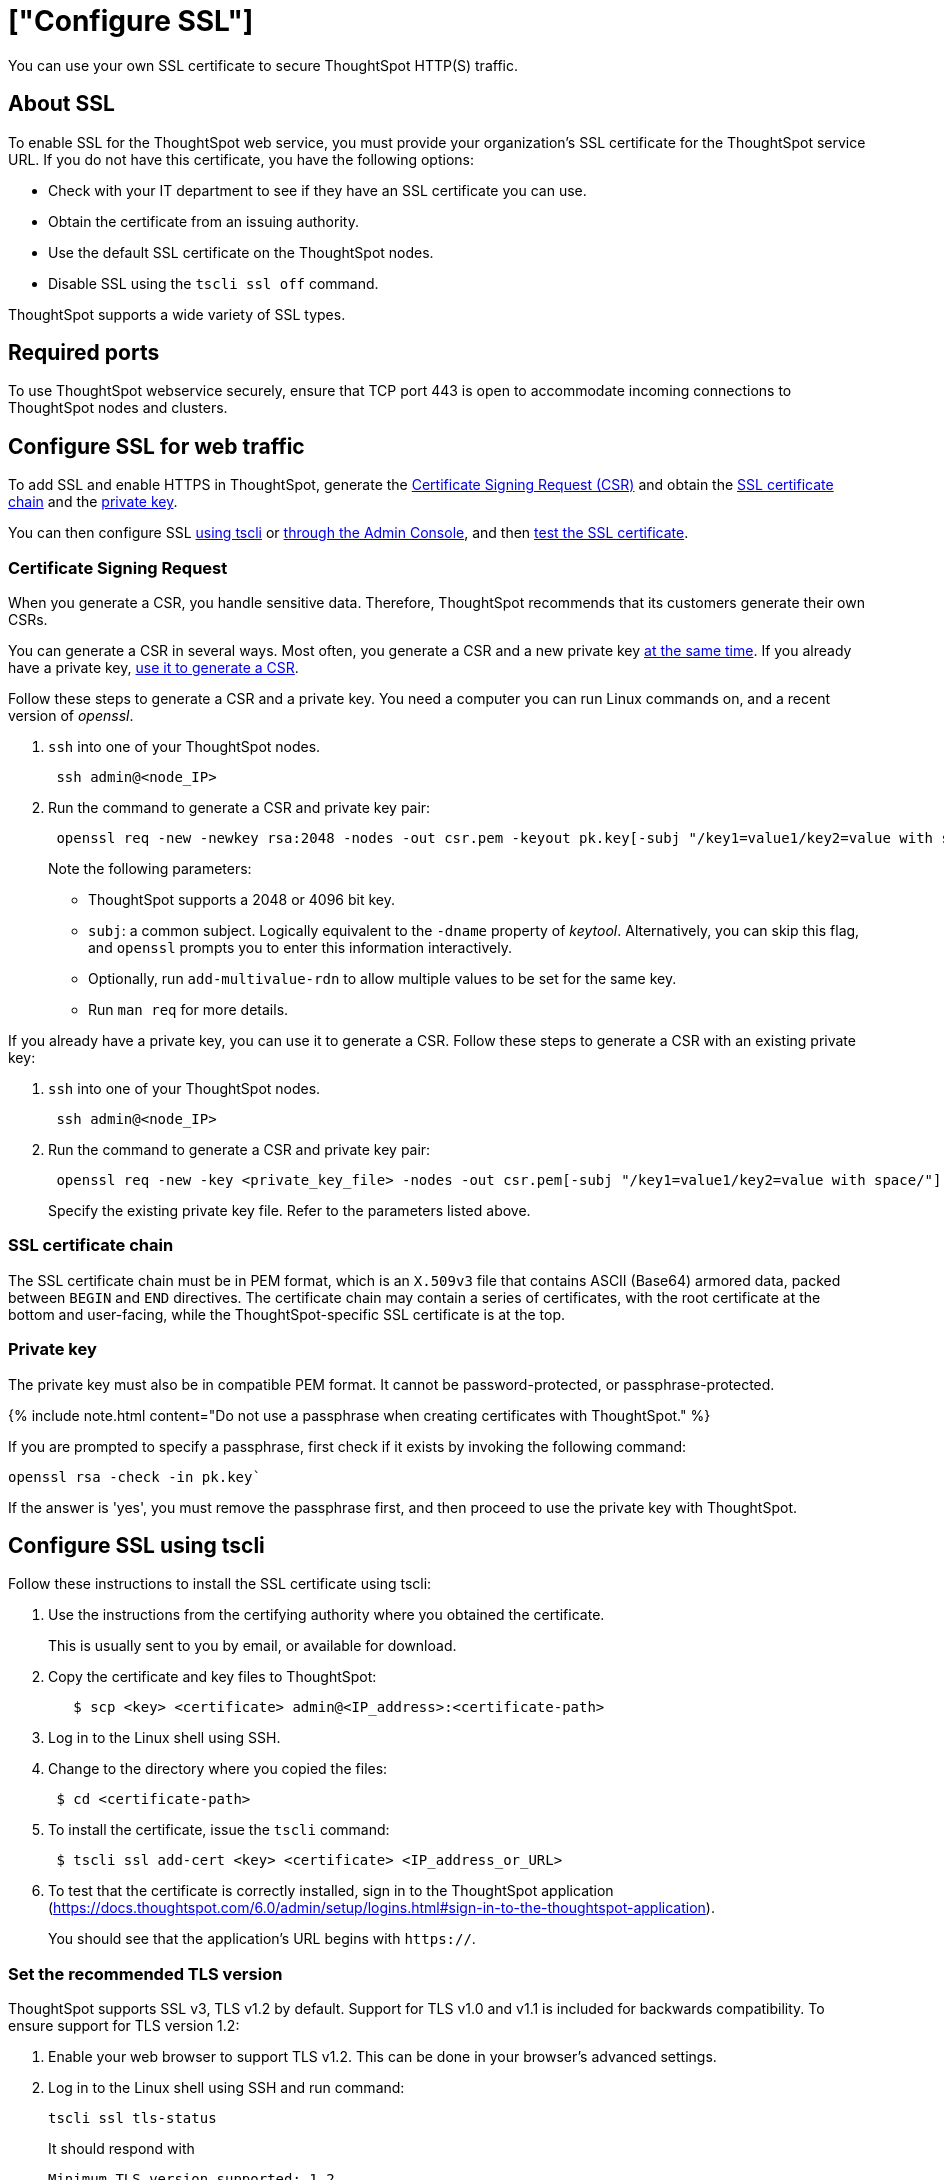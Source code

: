= ["Configure SSL"]
:last_updated: 8/27/2020
:permalink: /:collection/:path.html
:sidebar: mydoc_sidebar
:summary: Secure socket layers (SSL) provide authentication and data security when sending data to and from ThoughtSpot.

You can use your own SSL certificate to secure ThoughtSpot HTTP(S) traffic.

[#ssl-about]
== About SSL

To enable SSL for the ThoughtSpot web service, you must provide your organization's SSL certificate for the ThoughtSpot service URL.
If you do not have this certificate, you have the following options:

* Check with your IT department to see if they have an SSL certificate you can use.
* Obtain the certificate from an issuing authority.
* Use the default SSL certificate on the ThoughtSpot nodes.
* Disable SSL using the `tscli ssl off` command.

ThoughtSpot supports a wide variety of SSL types.

[#ssl-ports]
== Required ports

To use ThoughtSpot webservice securely, ensure that TCP port 443 is open to accommodate incoming connections to ThoughtSpot nodes and clusters.

[#ssl-configure]
== Configure SSL for web traffic

To add SSL and enable HTTPS in ThoughtSpot, generate the <<csr,Certificate Signing Request (CSR)>> and obtain the <<ssl-certificate-chain,SSL certificate chain>> and the <<key,private key>>.

You can then configure SSL <<ssl-configure-tscli,using tscli>> or <<admin-portal,through the Admin Console>>, and then <<ssl-configure-test,test the SSL certificate>>.

[#csr]
=== Certificate Signing Request

When you generate a CSR, you handle sensitive data.
Therefore, ThoughtSpot recommends that its customers generate their own CSRs.

You can generate a CSR in several ways.
Most often, you generate a CSR and a new private key <<csr-new-private-key,at the same time>>.
If you already have a private key, <<csr-existing-private-key,use it to generate a CSR>>.

Follow these steps to generate a CSR and a private key.
You need a computer you can run Linux commands on, and a recent version of _openssl_.

. `ssh` into one of your ThoughtSpot nodes.
+
----
 ssh admin@<node_IP>
----

. Run the command to generate a CSR and private key pair:
+
----
 openssl req -new -newkey rsa:2048 -nodes -out csr.pem -keyout pk.key[-subj "/key1=value1/key2=value with space/"]
----
+
Note the following parameters:

 ** ThoughtSpot supports a 2048 or 4096 bit key.
 ** `subj`: a common subject.
Logically equivalent to the `-dname` property of _keytool_.
Alternatively, you can skip this flag, and `openssl` prompts you to enter this information interactively.
 ** Optionally, run `add-multivalue-rdn` to allow multiple values to be set for the same key.
 ** Run `man req` for more details.

If you already have a private key, you can use it to generate a CSR.
Follow these steps to generate a CSR with an existing private key:

. `ssh` into one of your ThoughtSpot nodes.
+
----
 ssh admin@<node_IP>
----

. Run the command to generate a CSR and private key pair:
+
----
 openssl req -new -key <private_key_file> -nodes -out csr.pem[-subj "/key1=value1/key2=value with space/"]
----
+
Specify the existing private key file.
Refer to the parameters listed above.

[#ssl-certificate-chain]
=== SSL certificate chain

The SSL certificate chain must be in PEM format, which is an `X.509v3` file that contains ASCII (Base64) armored data, packed between `BEGIN` and `END` directives.
The certificate chain may contain a series of certificates, with the root certificate at the bottom and user-facing, while the ThoughtSpot-specific SSL certificate is at the top.

[#key]
=== Private key

The private key must also be in compatible PEM format.
It cannot be password-protected, or passphrase-protected.

{% include note.html content="Do not use a passphrase when creating certificates with ThoughtSpot." %}

If you are prompted to specify a passphrase, first check if it exists by invoking the following command:

----
openssl rsa -check -in pk.key`
----

If the answer is 'yes', you must remove the passphrase first, and then proceed to use the private key with ThoughtSpot.

[#ssl-configure-tscli]
== Configure SSL using tscli

Follow these instructions to install the SSL certificate using tscli:

. Use the instructions from the certifying authority where you obtained the certificate.
+
This is usually sent to you by email, or available for download.

. Copy the certificate and key files to ThoughtSpot:
+
----
   $ scp <key> <certificate> admin@<IP_address>:<certificate-path>
----

. Log in to the Linux shell using SSH.
. Change to the directory where you copied the files:
+
----
 $ cd <certificate-path>
----

. To install the certificate, issue the `tscli` command:
+
----
 $ tscli ssl add-cert <key> <certificate> <IP_address_or_URL>
----

. To test that the certificate is correctly installed, sign in to the ThoughtSpot application (https://docs.thoughtspot.com/6.0/admin/setup/logins.html#sign-in-to-the-thoughtspot-application).
+
You should see that the application's URL begins with `https://`.

[#set-tls-version]
=== Set the recommended TLS version

ThoughtSpot supports SSL v3, TLS v1.2 by default.
Support for TLS v1.0 and v1.1 is included for backwards compatibility.
To ensure support for TLS version 1.2:

. Enable your web browser to support TLS v1.2.
This can be done in your browser's advanced settings.
. Log in to the Linux shell using SSH and run command:
+
----
tscli ssl tls-status
----
+
It should respond with
+
----
Minimum TLS version supported: 1.2
----
+
This will block all usage of older versions.

. To change this, run `tls ssl set-min-tls-version 1.1` or `tls ssl set-min-tls-version 1.0` as desired for backward compatibility.

[#config-load-balancer]
=== Configuration string for load balancers

When enabling SSL support on a load balancer's server-side SSL client profile, make sure to add support for the following ciphers to ensure compatibility between the load balancer and ThoughtSpot.

The following ciphers are currently supported:

----
|   TLSv1.2:
|     ciphers:
|       TLS_DHE_RSA_WITH_AES_128_GCM_SHA256 - strong
|       TLS_DHE_RSA_WITH_AES_256_CBC_SHA - strong
|       TLS_DHE_RSA_WITH_AES_256_CBC_SHA256 - strong
|       TLS_DHE_RSA_WITH_AES_256_GCM_SHA384 - strong
|       TLS_ECDHE_RSA_WITH_AES_128_GCM_SHA256 - strong
|       TLS_ECDHE_RSA_WITH_AES_256_CBC_SHA - strong
|       TLS_ECDHE_RSA_WITH_AES_256_CBC_SHA384 - strong
|       TLS_ECDHE_RSA_WITH_AES_256_GCM_SHA384 - strong
|     compressors:
|       NULL
|_  least strength: strong
----

The cipher string would be as follows:

----
EECDH+AESGCM:EDH+AESGCM:AES256+EECDH:AES256+EDH
----

You can retrieve these from the ThoughtSpot web server (not against the load balancer) by running the following command on any ThoughtSpot node:     `     nmap --script ssl-enum-ciphers -p 443 <ThoughtSpot_node_IP_address>    `

You must ensure that your load balancer supports these ciphers.
If your load balancer cannot support these ciphers, link:{{ site.baseurl }}/appliance/contact.html[contact ThoughtSpot Support].

{% include content/admin-portal/ssl-configure.md %}

[#ssl-configure-test]
== Test the SSL certificate

To test if the certificate is installed correctly, see link:{{ site.baseurl }}/admin/setup/logins.html#sign-in-to-the-thoughtspot-application[Sign in to the ThoughtSpot application].

== Additional resources

As you develop your expertise in authentication and security, we recommend the following ThoughtSpot U course:

* https://training.thoughtspot.com/authentication-security/610523[Nginx SSL]

See other training resources at + https://training.thoughtspot.com/[<img src="{{ "/images/ts-u.png" | prepend: site.baseurl }}" alt="ThoughtSpot U">]
